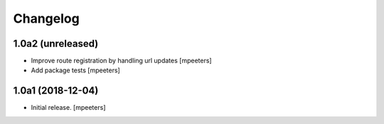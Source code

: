 Changelog
=========


1.0a2 (unreleased)
------------------

- Improve route registration by handling url updates
  [mpeeters]

- Add package tests
  [mpeeters]


1.0a1 (2018-12-04)
------------------

- Initial release.
  [mpeeters]
